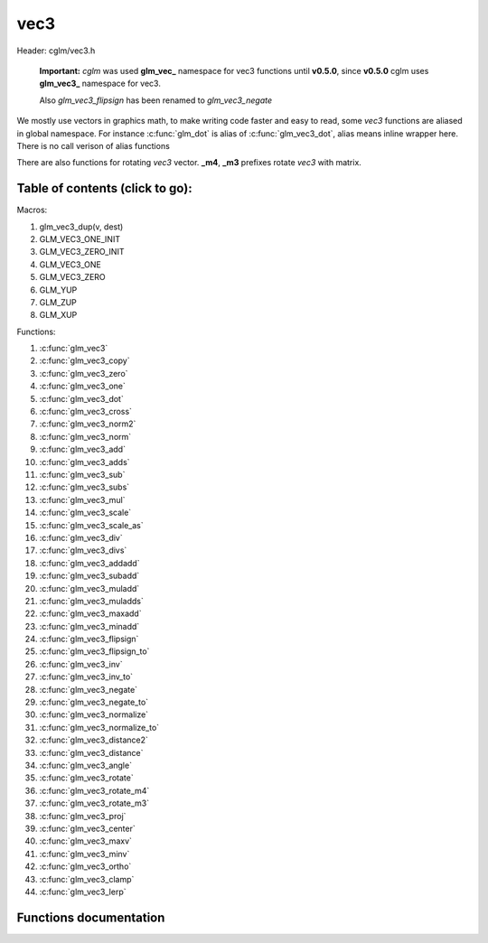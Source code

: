 .. default-domain:: C

vec3
====

Header: cglm/vec3.h

 **Important:** *cglm* was used **glm_vec_** namespace for vec3 functions until
 **v0.5.0**, since **v0.5.0** cglm uses **glm_vec3_** namespace for vec3.

 Also `glm_vec3_flipsign` has been renamed to `glm_vec3_negate`

We mostly use vectors in graphics math, to make writing code faster
and easy to read, some *vec3* functions are aliased in global namespace.
For instance :c:func:`glm_dot` is alias of :c:func:`glm_vec3_dot`,
alias means inline wrapper here. There is no call verison of alias functions

There are also functions for rotating *vec3* vector. **_m4**, **_m3** prefixes
rotate *vec3* with matrix.

Table of contents (click to go):
~~~~~~~~~~~~~~~~~~~~~~~~~~~~~~~~~~~~~~~~~~~~~~~~~~~~~~~~~~~~~~~~~~~~~~~~~~~~~~~~

Macros:

1. glm_vec3_dup(v, dest)
#. GLM_VEC3_ONE_INIT
#. GLM_VEC3_ZERO_INIT
#. GLM_VEC3_ONE
#. GLM_VEC3_ZERO
#. GLM_YUP
#. GLM_ZUP
#. GLM_XUP

Functions:

1. :c:func:`glm_vec3`
#. :c:func:`glm_vec3_copy`
#. :c:func:`glm_vec3_zero`
#. :c:func:`glm_vec3_one`
#. :c:func:`glm_vec3_dot`
#. :c:func:`glm_vec3_cross`
#. :c:func:`glm_vec3_norm2`
#. :c:func:`glm_vec3_norm`
#. :c:func:`glm_vec3_add`
#. :c:func:`glm_vec3_adds`
#. :c:func:`glm_vec3_sub`
#. :c:func:`glm_vec3_subs`
#. :c:func:`glm_vec3_mul`
#. :c:func:`glm_vec3_scale`
#. :c:func:`glm_vec3_scale_as`
#. :c:func:`glm_vec3_div`
#. :c:func:`glm_vec3_divs`
#. :c:func:`glm_vec3_addadd`
#. :c:func:`glm_vec3_subadd`
#. :c:func:`glm_vec3_muladd`
#. :c:func:`glm_vec3_muladds`
#. :c:func:`glm_vec3_maxadd`
#. :c:func:`glm_vec3_minadd`
#. :c:func:`glm_vec3_flipsign`
#. :c:func:`glm_vec3_flipsign_to`
#. :c:func:`glm_vec3_inv`
#. :c:func:`glm_vec3_inv_to`
#. :c:func:`glm_vec3_negate`
#. :c:func:`glm_vec3_negate_to`
#. :c:func:`glm_vec3_normalize`
#. :c:func:`glm_vec3_normalize_to`
#. :c:func:`glm_vec3_distance2`
#. :c:func:`glm_vec3_distance`
#. :c:func:`glm_vec3_angle`
#. :c:func:`glm_vec3_rotate`
#. :c:func:`glm_vec3_rotate_m4`
#. :c:func:`glm_vec3_rotate_m3`
#. :c:func:`glm_vec3_proj`
#. :c:func:`glm_vec3_center`
#. :c:func:`glm_vec3_maxv`
#. :c:func:`glm_vec3_minv`
#. :c:func:`glm_vec3_ortho`
#. :c:func:`glm_vec3_clamp`
#. :c:func:`glm_vec3_lerp`

Functions documentation
~~~~~~~~~~~~~~~~~~~~~~~

.. c:function:: void  glm_vec3(vec4 v4, vec3 dest)

    init vec3 using vec4

    Parameters:
      | *[in]*  **v4**    vector4
      | *[out]* **dest**  destination

.. c:function:: void  glm_vec3_copy(vec3 a, vec3 dest)

    copy all members of [a] to [dest]

    Parameters:
      | *[in]*  **a**     source
      | *[out]* **dest**  destination

.. c:function:: void  glm_vec3_zero(vec3 v)

    makes all members 0.0f (zero)

    Parameters:
      | *[in, out]*  **v**     vector

.. c:function:: void  glm_vec3_one(vec3 v)

    makes all members 1.0f (one)

    Parameters:
      | *[in, out]*  **v**     vector

.. c:function:: float  glm_vec3_dot(vec3 a, vec3 b)

    dot product of vec3

    Parameters:
      | *[in]*  **a**  vector1
      | *[in]*  **b**  vector2

    Returns:
      dot product

.. c:function:: void  glm_vec3_cross(vec3 a, vec3 b, vec3 d)

    cross product

    Parameters:
      | *[in]*  **a**  source 1
      | *[in]*  **b**  source 2
      | *[out]* **d**  destination

.. c:function:: float  glm_vec3_norm2(vec3 v)

    norm * norm (magnitude) of vector

    we can use this func instead of calling norm * norm, because it would call
    sqrtf fuction twice but with this func we can avoid func call, maybe this is
    not good name for this func

    Parameters:
      | *[in]*  **v**   vector

    Returns:
      square of norm / magnitude

.. c:function:: float  glm_vec3_norm(vec3 vec)

    norm (magnitude) of vec3

    Parameters:
      | *[in]*  **vec**   vector

.. c:function:: void  glm_vec3_add(vec3 a, vec3 b, vec3 dest)

    add a vector to b vector store result in dest

    Parameters:
      | *[in]*  **a**     vector1
      | *[in]*  **b**     vector2
      | *[out]* **dest**  destination vector

.. c:function:: void  glm_vec3_adds(vec3 a, float s, vec3 dest)

    add scalar to v vector store result in dest (d = v + vec(s))

    Parameters:
      | *[in]*  **v**     vector
      | *[in]*  **s**     scalar
      | *[out]* **dest**  destination vector

.. c:function:: void  glm_vec3_sub(vec3 v1, vec3 v2, vec3 dest)

    subtract b vector from a vector store result in dest (d = v1 - v2)

    Parameters:
      | *[in]*  **a**     vector1
      | *[in]*  **b**     vector2
      | *[out]* **dest**  destination vector

.. c:function:: void  glm_vec3_subs(vec3 v, float s, vec3 dest)

    subtract scalar from v vector store result in dest (d = v - vec(s))

    Parameters:
      | *[in]*  **v**     vector
      | *[in]*  **s**     scalar
      | *[out]* **dest**  destination vector

.. c:function:: void  glm_vec3_mul(vec3 a, vec3 b, vec3 d)

    multiply two vector (component-wise multiplication)

    Parameters:
      | *[in]*  **a**     vector
      | *[in]*  **b**     scalar
      | *[out]* **d**     result = (a[0] * b[0], a[1] * b[1], a[2] * b[2])

.. c:function:: void glm_vec3_scale(vec3 v, float s, vec3 dest)

     multiply/scale vec3 vector with scalar: result = v * s


    Parameters:
      | *[in]*  **v**     vector
      | *[in]*  **s**     scalar
      | *[out]* **dest**  destination vector

.. c:function:: void  glm_vec3_scale_as(vec3 v, float s, vec3 dest)

    make vec3 vector scale as specified: result = unit(v) * s

    Parameters:
      | *[in]*  **v**     vector
      | *[in]*  **s**     scalar
      | *[out]* **dest**  destination vector

.. c:function:: void  glm_vec3_div(vec3 a, vec3 b, vec3 dest)

    div vector with another component-wise division: d = a / b

    Parameters:
      | *[in]*  **a**     vector 1
      | *[in]*  **b**     vector 2
      | *[out]* **dest**  result = (a[0] / b[0], a[1] / b[1], a[2] / b[2])

.. c:function:: void  glm_vec3_divs(vec3 v, float s, vec3 dest)

    div vector with scalar: d = v / s

    Parameters:
      | *[in]*  **v**     vector
      | *[in]*  **s**     scalar
      | *[out]* **dest**  result = (a[0] / s, a[1] / s, a[2] / s])

.. c:function:: void  glm_vec3_addadd(vec3 a, vec3 b, vec3 dest)

    | add two vectors and add result to sum
    | it applies += operator so dest must be initialized

    Parameters:
      | *[in]*  **a**     vector 1
      | *[in]*  **b**     vector 2
      | *[out]* **dest**  dest += (a + b)

.. c:function:: void  glm_vec3_subadd(vec3 a, vec3 b, vec3 dest)

    | sub two vectors and add result to sum
    | it applies += operator so dest must be initialized

    Parameters:
      | *[in]*  **a**     vector 1
      | *[in]*  **b**     vector 2
      | *[out]* **dest**  dest += (a - b)

.. c:function:: void  glm_vec3_muladd(vec3 a, vec3 b, vec3 dest)

    | mul two vectors and add result to sum
    | it applies += operator so dest must be initialized

    Parameters:
      | *[in]*  **a**     vector 1
      | *[in]*  **b**     vector 2
      | *[out]* **dest**  dest += (a * b)

.. c:function:: void  glm_vec3_muladds(vec3 a, float s, vec3 dest)

    | mul vector with scalar and add result to sum
    | it applies += operator so dest must be initialized

    Parameters:
      | *[in]*  **a**     vector
      | *[in]*  **s**     scalar
      | *[out]* **dest**  dest += (a * b)

.. c:function:: void  glm_vec3_maxadd(vec3 a, vec3 b, vec3 dest)

    | add max of two vector to result/dest
    | it applies += operator so dest must be initialized

    Parameters:
      | *[in]*  **a**     vector 1
      | *[in]*  **b**     vector 2
      | *[out]* **dest**  dest += (a * b)

.. c:function:: void  glm_vec3_minadd(vec3 a, vec3 b, vec3 dest)

    | add min of two vector to result/dest
    | it applies += operator so dest must be initialized

    Parameters:
      | *[in]*  **a**     vector 1
      | *[in]*  **b**     vector 2
      | *[out]* **dest**  dest += (a * b)

.. c:function:: void  glm_vec3_flipsign(vec3 v)

    **DEPRACATED!**

    use :c:func:`glm_vec3_negate`

    Parameters:
      | *[in, out]*  **v**    vector

.. c:function:: void  glm_vec3_flipsign_to(vec3 v, vec3 dest)

    **DEPRACATED!**

    use :c:func:`glm_vec3_negate_to`

    Parameters:
      | *[in]*  **v**       vector
      | *[out]* **dest**    negated vector

.. c:function:: void  glm_vec3_inv(vec3 v)

    **DEPRACATED!**

    use :c:func:`glm_vec3_negate`

    Parameters:
      | *[in, out]*  **v**    vector

.. c:function:: void  glm_vec3_inv_to(vec3 v, vec3 dest)

    **DEPRACATED!**

    use :c:func:`glm_vec3_negate_to`

    Parameters:
      | *[in]*  **v**     source
      | *[out]* **dest**  destination

.. c:function:: void  glm_vec3_negate(vec3 v)

    negate vector components

    Parameters:
      | *[in, out]*  **v**    vector

.. c:function:: void  glm_vec3_negate_to(vec3 v, vec3 dest)

    negate vector components and store result in dest

    Parameters:
      | *[in]*  **v**       vector
      | *[out]* **dest**    negated vector

.. c:function:: void  glm_vec3_normalize(vec3 v)

    normalize vec3 and store result in same vec

    Parameters:
      | *[in, out]*  **v**    vector

.. c:function:: void  glm_vec3_normalize_to(vec3 vec, vec3 dest)

     normalize vec3 to dest

    Parameters:
      | *[in]*   **vec**   source
      | *[out]*  **dest**  destination

.. c:function:: float  glm_vec3_angle(vec3 v1, vec3 v2)

    angle betwen two vector

    Parameters:
      | *[in]*  **v1**   vector1
      | *[in]*  **v2**   vector2

    Return:
      | angle as radians

.. c:function:: void  glm_vec3_rotate(vec3 v, float angle, vec3 axis)

     rotate vec3 around axis by angle using Rodrigues' rotation formula

    Parameters:
      | *[in, out]*  **v**      vector
      | *[in]*       **axis**   axis vector (will be normalized)
      | *[out]*      **angle**  angle (radians)

.. c:function:: void  glm_vec3_rotate_m4(mat4 m, vec3 v, vec3 dest)

    apply rotation matrix to vector

    Parameters:
      | *[in]*  **m**     affine matrix or rot matrix
      | *[in]*  **v**     vector
      | *[out]* **dest**  rotated vector

.. c:function:: void  glm_vec3_rotate_m3(mat3 m, vec3 v, vec3 dest)

    apply rotation matrix to vector

    Parameters:
      | *[in]*  **m**     affine matrix or rot matrix
      | *[in]*  **v**     vector
      | *[out]* **dest**  rotated vector

.. c:function:: void  glm_vec3_proj(vec3 a, vec3 b, vec3 dest)

    project a vector onto b vector

    Parameters:
      | *[in]*  **a**     vector1
      | *[in]*  **b**     vector2
      | *[out]* **dest**  projected vector

.. c:function:: void  glm_vec3_center(vec3 v1, vec3 v2, vec3 dest)

    find center point of two vector

    Parameters:
      | *[in]*  **v1**    vector1
      | *[in]*  **v2**    vector2
      | *[out]* **dest**  center point

.. c:function:: float  glm_vec3_distance2(vec3 v1, vec3 v2)

    squared distance between two vectors

    Parameters:
      | *[in]*  **mat**   vector1
      | *[in]*  **row1**  vector2

    Returns:
      | squared distance (distance * distance)

.. c:function:: float  glm_vec3_distance(vec3 v1, vec3 v2)

    distance between two vectors

    Parameters:
      | *[in]*  **mat**   vector1
      | *[in]*  **row1**  vector2

    Returns:
      | distance

.. c:function:: void  glm_vec3_maxv(vec3 v1, vec3 v2, vec3 dest)

    max values of vectors

    Parameters:
      | *[in]*  **v1**    vector1
      | *[in]*  **v2**    vector2
      | *[out]* **dest**  destination

.. c:function:: void  glm_vec3_minv(vec3 v1, vec3 v2, vec3 dest)

    min values of vectors

    Parameters:
      | *[in]*  **v1**    vector1
      | *[in]*  **v2**    vector2
      | *[out]* **dest**  destination

.. c:function:: void  glm_vec3_ortho(vec3 v, vec3 dest)

    possible orthogonal/perpendicular vector

    Parameters:
      | *[in]*  **mat**   vector
      | *[out]* **dest**  orthogonal/perpendicular vector

.. c:function:: void  glm_vec3_clamp(vec3 v, float minVal, float maxVal)

    constrain a value to lie between two further values

    Parameters:
      | *[in, out]*  **v**       vector
      | *[in]*       **minVal**  minimum value
      | *[in]*       **maxVal**  maximum value

.. c:function:: void  glm_vec3_lerp(vec3 from, vec3 to, float t, vec3 dest)

    linear interpolation between two vector

    | formula:  from + s * (to - from)

    Parameters:
      | *[in]*  **from**   from value
      | *[in]*  **to**     to value
      | *[in]*  **t**      interpolant (amount) clamped between 0 and 1
      | *[out]* **dest**   destination
